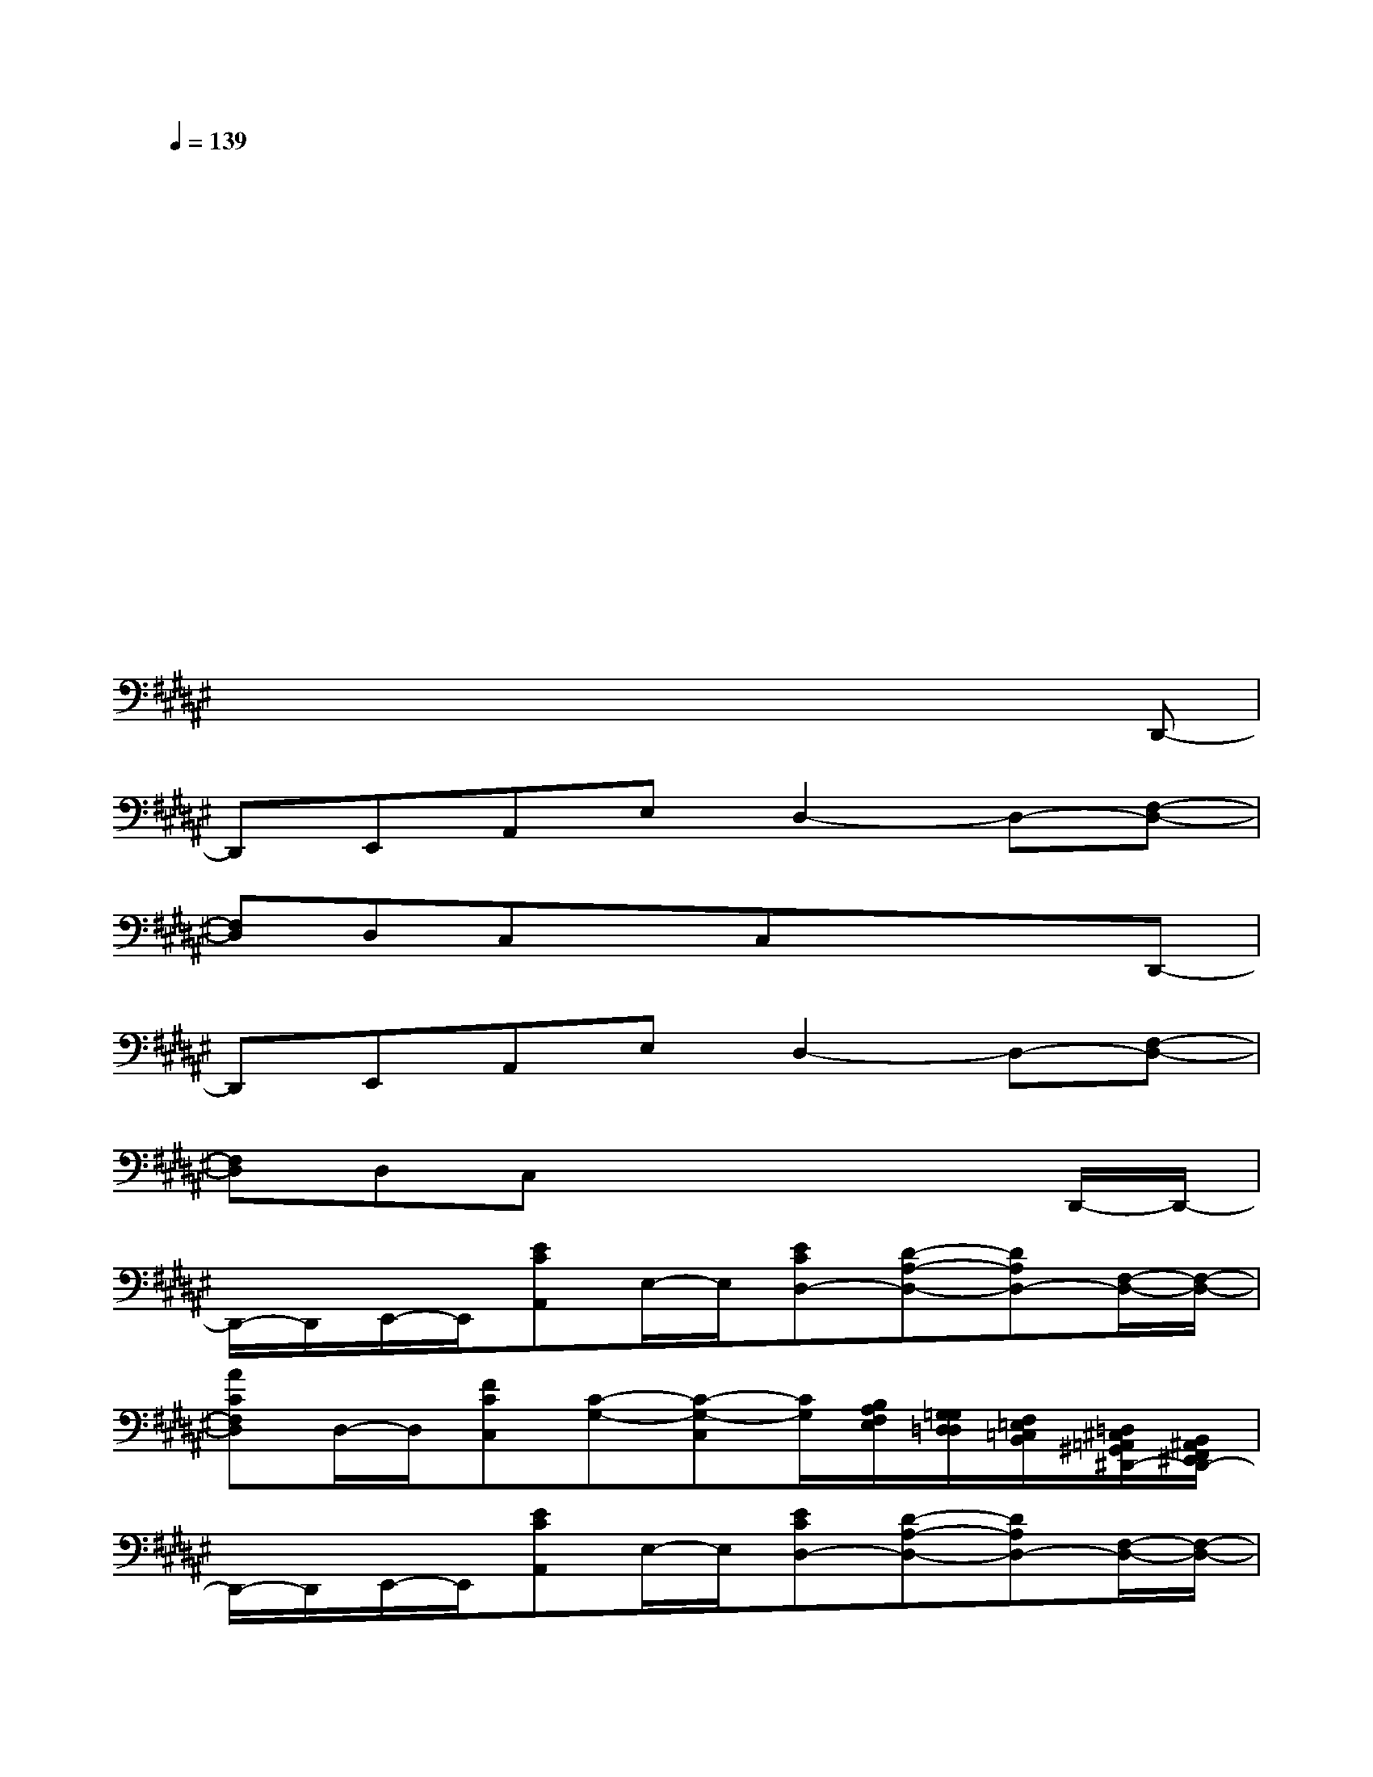 X:1
T:
M:4/4
L:1/8
Q:1/4=139
K:F#%6sharps
V:1
xxxxxxxx|
xxxxxxxx|
xxxxxxxx|
xxxxxxxx|
xxxxxxxx|
xxxxxxxx|
xxxxxxxD,,-|
D,,E,,A,,E,D,2-D,-[F,-D,-]|
[F,D,]D,C,xC,xxD,,-|
D,,E,,A,,E,D,2-D,-[F,-D,-]|
[F,D,]D,C,x3xD,,/2-D,,/2-|
D,,/2-D,,/2E,,/2-E,,/2[ECA,,]E,/2-E,/2[ECD,-][D-A,-D,-][DA,D,-][F,/2-D,/2-][F,/2-D,/2-]|
[ACF,D,]D,/2-D,/2[FCC,][C-G,-][C-G,-C,][C/2G,/2][B,/2A,/2E,/2F,/2][G,/2=G,/2D,/2=D,/2][F,/2=E,/2=C,/2B,,/2][=D,/2^C,/2=A,,/2^G,,/2^D,,/2-][B,,/2^A,,/2^E,,/2F,,/2D,,/2-]|
D,,/2-D,,/2E,,/2-E,,/2[ECA,,]E,/2-E,/2[ECD,-][D-A,-D,-][DA,D,-][F,/2-D,/2-][F,/2-D,/2-]|
[ACF,D,]D,/2-D,/2[FCC,][C2-G,2-][C/2G,/2][B,/2A,/2E,/2F,/2][G,/2=G,/2D,/2=D,/2][F,/2=E,/2=C,/2B,,/2][=D,/2^C,/2=A,,/2^G,,/2][B,,/2^E,,/2]|
x[^D^A,D,][DA,D,]x[DA,D,]xx[CG,C,]